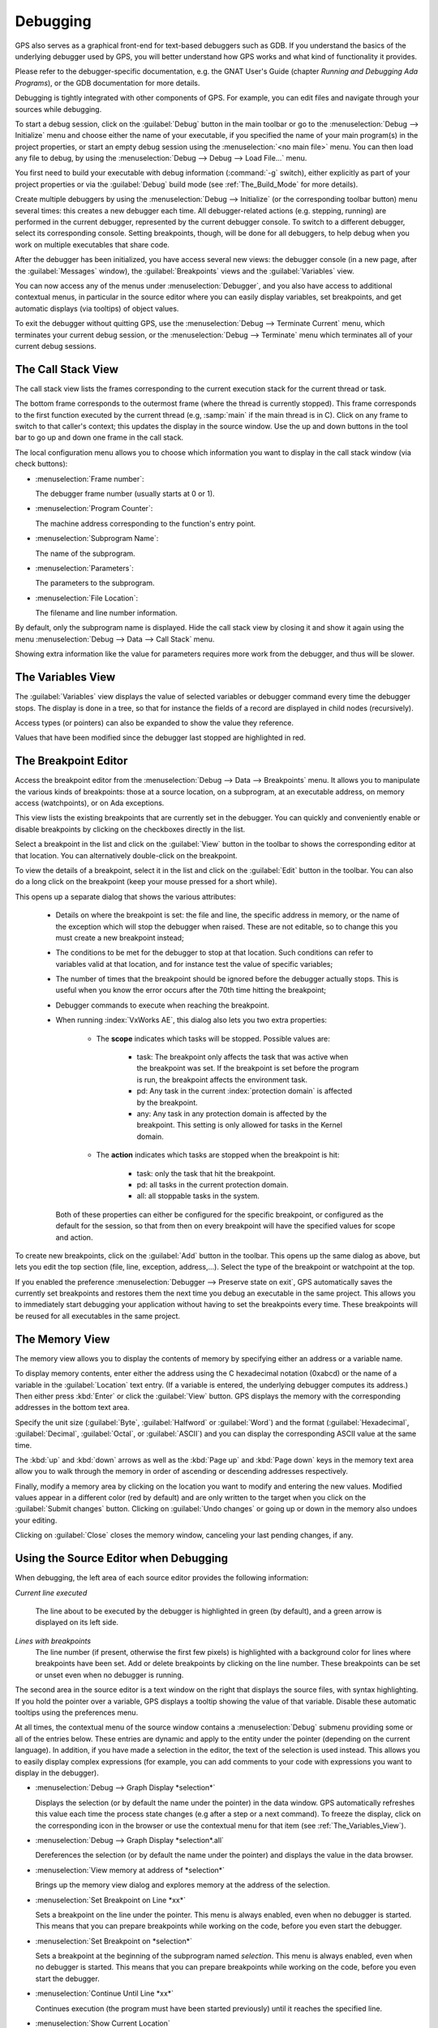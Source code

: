 .. index:: debugging
.. _Debugging:

*********
Debugging
*********

GPS also serves as a graphical front-end for text-based debuggers such as
GDB.  If you understand the basics of the underlying debugger used by GPS,
you will better understand how GPS works and what kind of functionality it
provides.

Please refer to the debugger-specific documentation, e.g. the GNAT User's
Guide (chapter *Running and Debugging Ada Programs*), or the GDB documentation
for more details.

Debugging is tightly integrated with other components of GPS. For example,
you can edit files and navigate through your sources while debugging.

.. index:: menu; debug --> initialize
.. index:: menu; debug --> debug --> load file

To start a debug session, click on the :guilabel:`Debug` button in the main
toolbar or go to the :menuselection:`Debug --> Initialize`
menu and choose either the name of your executable, if you specified the
name of your main program(s) in the project properties, or start an empty
debug session using the :menuselection:`<no main file>` menu.  You can then
load any file to debug, by using the :menuselection:`Debug --> Debug -->
Load File...` menu.

You first need to build your executable with debug information
(:command:`-g` switch), either explicitly as part of your project
properties or via the :guilabel:`Debug` build mode (see
:ref:`The_Build_Mode` for more details).

Create multiple debuggers by using the :menuselection:`Debug --> Initialize` (or
the corresponding toolbar button) menu several times: this creates a new debugger
each time.  All debugger-related actions (e.g. stepping, running) are performed
in the current debugger, represented by the current debugger console.  To switch
to a different debugger, select its corresponding console. Setting breakpoints,
though, will be done for all debuggers, to help debug when you work on multiple
executables that share code.

After the debugger has been initialized, you have access several new views: the
debugger console (in a new page, after the :guilabel:`Messages` window), the
:guilabel:`Breakpoints` views and the :guilabel:`Variables` view.

You can now access any of the menus under :menuselection:`Debugger`, and you
also have access to additional contextual menus, in particular in the source
editor where you can easily display variables, set breakpoints, and get
automatic displays (via tooltips) of object values.

.. index:: menu; debug --> terminate
.. index:: menu; debug --> terminate current

To exit the debugger without quitting GPS, use the :menuselection:`Debug
--> Terminate Current` menu, which terminates your current debug session,
or the :menuselection:`Debug --> Terminate` menu which terminates all of
your current debug sessions.


.. index:: debugger; call stack
.. _The_Call_Stack_View:

The Call Stack View
===================

.. image:: call-stack.jpg

The call stack view lists the frames corresponding to the current execution
stack for the current thread or task.

The bottom frame corresponds to the outermost frame (where the thread is
currently stopped). This frame corresponds to the first function executed
by the current thread (e.g, :samp:`main` if the main thread is in C).
Click on any frame to switch to that caller's context; this updates the
display in the source window.  Use the up and down buttons in the tool bar
to go up and down one frame in the call stack.

The local configuration menu allows you to choose which information you want to
display in the call stack window (via check buttons):

* :menuselection:`Frame number`:

  The debugger frame number (usually starts at 0 or 1).

* :menuselection:`Program Counter`:

  The machine address corresponding to the function's entry point.

* :menuselection:`Subprogram Name`:

  The name of the subprogram.

* :menuselection:`Parameters`:

  The parameters to the subprogram.

* :menuselection:`File Location`:

  The filename and line number information.

.. index:: menu; debug --> data --> call stack

By default, only the subprogram name is displayed.  Hide the call stack
view by closing it and show it again using the menu :menuselection:`Debug
--> Data --> Call Stack` menu.

Showing extra information like the value for parameters requires more
work from the debugger, and thus will be slower.

.. index:: debugger; variables view
..  _The_Variables_View:

The Variables View
==================

The :guilabel:`Variables` view displays the value of selected variables or
debugger command every time the debugger stops. The display is done in a
tree, so that for instance the fields of a record are displayed in child
nodes (recursively).

Access types (or pointers) can also be expanded to show the value they
reference.

Values that have been modified since the debugger last stopped are highlighted
in red.

.. image:: debugger-variables.png


The Breakpoint Editor
=====================

.. image:: breakpoints.png

.. index:: menu; debug --> data --> edit breakpoints

Access the breakpoint editor from the :menuselection:`Debug --> Data -->
Breakpoints` menu.  It allows you to manipulate the various kinds of
breakpoints: those at a source location, on a subprogram, at an executable
address, on memory access (watchpoints), or on Ada exceptions.

This view lists the existing breakpoints that are currently set in the
debugger.
You can quickly and conveniently enable or disable breakpoints by
clicking on the checkboxes directly in the list.

Select a breakpoint in the list and click on the :guilabel:`View` button
in the toolbar to shows the corresponding editor at that location. You
can alternatively double-click on the breakpoint.

.. image:: bp-advanced.png

To view the details of a breakpoint, select it in the list and click on
the :guilabel:`Edit` button in the toolbar. You can also do a long click
on the breakpoint (keep your mouse pressed for a short while).

This opens up a separate dialog that shows the various attributes:

   - Details on where the breakpoint is set: the file and line, the
     specific address in memory, or the name of the exception which will
     stop the debugger when raised. These are not editable, so to change
     this you must create a new breakpoint instead;

   - The conditions to be met for the debugger to stop at that location.
     Such conditions can refer to variables valid at that location, and
     for instance test the value of specific variables;

   - The number of times that the breakpoint should be ignored before the
     debugger actually stops. This is useful when you know the error
     occurs after the 70th time hitting the breakpoint;

   - Debugger commands to execute when reaching the breakpoint.

   - When running :index:`VxWorks AE`, this dialog also lets you two extra
     properties:

      * The **scope** indicates which tasks will be stopped. Possible
        values are:

          - task: The breakpoint only affects the task that was active when the
            breakpoint was set. If the breakpoint is set before the program is run,
            the breakpoint affects the environment task.

          - pd: Any task in the current :index:`protection domain` is affected
            by the breakpoint.

          - any: Any task in any protection domain is affected by the breakpoint. This
            setting is only allowed for tasks in the Kernel domain.

      * The **action** indicates which tasks are stopped when the breakpoint
        is hit:

          - task: only the task that hit the breakpoint.

          - pd: all tasks in the current protection domain.

          - all: all stoppable tasks in the system.

     Both of these properties can either be configured for the specific breakpoint,
     or configured as the default for the session, so that from then on every
     breakpoint will have the specified values for scope and action.

.. image:: breakpoints-add.png

To create new breakpoints, click on the :guilabel:`Add` button in the
toolbar. This opens up the same dialog as above, but lets you edit the
top section (file, line, exception, address,...). Select the type of
the breakpoint or watchpoint at the top.

.. index:: saving breakpoints
.. index:: breakpoints, saving
.. index:: preferences; debugger --> preserve state on exit

If you enabled the preference :menuselection:`Debugger --> Preserve state
on exit`, GPS automatically saves the currently set breakpoints and
restores them the next time you debug an executable in the same
project. This allows you
to immediately start debugging your application without having to set the
breakpoints every time. These breakpoints will be reused for all
executables in the same project.

.. index:: memory view
.. _The_Memory_View:

The Memory View
===============

.. image:: memory-view.jpg

The memory view allows you to display the contents of memory by specifying
either an address or a variable name.

.. index:: C
.. index:: hexadecimal

To display memory contents, enter either the address using the C
hexadecimal notation (0xabcd) or the name of a variable in the
:guilabel:`Location` text entry.  (If a variable is entered, the underlying
debugger computes its address.)  Then either press :kbd:`Enter` or click
the :guilabel:`View` button. GPS displays the memory with the corresponding
addresses in the bottom text area.

.. index:: ASCII

Specify the unit size (:guilabel:`Byte`, :guilabel:`Halfword` or
:guilabel:`Word`) and the format (:guilabel:`Hexadecimal`,
:guilabel:`Decimal`, :guilabel:`Octal`, or :guilabel:`ASCII`) and you can
display the corresponding ASCII value at the same time.

The :kbd:`up` and :kbd:`down` arrows as well as the :kbd:`Page up` and
:kbd:`Page down` keys in the memory text area allow you to walk through the
memory in order of ascending or descending addresses respectively.

Finally, modify a memory area by clicking on the location you want to
modify and entering the new values. Modified values appear in a different
color (red by default) and are only written to the target when you click
on the :guilabel:`Submit changes` button. Clicking on :guilabel:`Undo
changes` or going up or down in the memory also undoes your editing.

Clicking on :guilabel:`Close` closes the memory window, canceling your last
pending changes, if any.

.. _Using_the_Source_Editor_when_Debugging:

Using the Source Editor when Debugging
======================================

When debugging, the left area of each source editor provides the following
information:

*Current line executed*

  The line about to be executed by the debugger is highlighted in green (by
  default), and a green arrow is displayed on its left side.

*Lines with breakpoints*
  .. index:: breakpoint

  The line number (if present, otherwise the first few pixels) is highlighted
  with a background color for lines where breakpoints have been set. Add or
  delete breakpoints by clicking on the line number.
  These breakpoints can be set or unset even when no debugger is running.

.. image:: tooltips.png

.. index:: syntax highlighting
.. index:: tooltip

The second area in the source editor is a text window on the right that
displays the source files, with syntax highlighting.  If you hold the
pointer over a variable, GPS displays a tooltip showing the value of that
variable.  Disable these automatic tooltips using the preferences menu.

At all times, the contextual menu of the source window
contains a :menuselection:`Debug` submenu providing some or all of the entries
below. These entries are dynamic and apply to the entity under the pointer
(depending on the current language). In addition, if you have made a
selection in the editor, the text of the selection is used instead. This
allows you to easily display complex expressions (for example, you can add
comments to your code with expressions you want to display in the
debugger).

* :menuselection:`Debug --> Graph Display *selection*`

  Displays the selection (or by default the name under the pointer) in the
  data window. GPS automatically refreshes this value each time the
  process state changes (e.g after a step or a next command). To freeze the
  display, click on the corresponding icon in the browser or use the
  contextual menu for that item (see :ref:`The_Variables_View`).

* :menuselection:`Debug --> Graph Display *selection*.all`

  Dereferences the selection (or by default the name under the pointer) and
  displays the value in the data browser.

* :menuselection:`View memory at address of *selection*`

  Brings up the memory view dialog and explores memory at the address of
  the selection.

* :menuselection:`Set Breakpoint on Line *xx*`

  Sets a breakpoint on the line under the pointer.
  This menu is always enabled, even when no debugger is started. This means
  that you can prepare breakpoints while working on the code, before you even
  start the debugger.

* :menuselection:`Set Breakpoint on *selection*`

  Sets a breakpoint at the beginning of the subprogram named *selection*.
  This menu is always enabled, even when no debugger is started. This means
  that you can prepare breakpoints while working on the code, before you even
  start the debugger.

* :menuselection:`Continue Until Line *xx*`

  Continues execution (the program must have been started previously) until
  it reaches the specified line.

* :menuselection:`Show Current Location`

  Jumps to the current line of execution. This is particularly useful after
  navigating through your source code.

.. _The_Assembly_Window:

The Assembly Window
===================

It is sometimes convenient to look at the assembly code for the subprogram
or source line you are currently debugging.


.. index:: menu; debug --> data --> assembly

Open the assembly window by using the :menuselection:`Debug --> Data -->
Assembly` menu.

.. image:: assembly.png

The current assembler instruction is highlighted on the left with a green
arrow.  The instructions corresponding to the current source line are
highlighted (by default in red). This allows you to easily see where the
program counter will point after you press the :guilabel:`Next` button on
the tool bar.

Move to the next assembler instruction using the :guilabel:`Nexti` (next
instruction) button in the tool bar. If you choose :guilabel:`Stepi`
instead (step instruction), it steps into any subprogram being called by
that instruction.

For efficiency purposes, GPS only displays a small part of the assembly
code around the current instruction.  Specify how many instructions are
displayed in the preferences dialog.  Display
the instructions immediately preceding or following the currently displayed
instructions by pressing one of the :kbd:`Page up` or :kbd:`Page down` keys
or using the contextual menu in the assembly window.

.. index:: menu; debug --> data --> display registers

A convenient complement when debugging at the assembly level is the ability
to display the contents of machine registers.  When the debugger supports
it (as :program:`gdb` does), select the :menuselection:`Debug --> Data -->
Display Registers` menu to get an item in the data browser that shows the
current contents of each machine register and that is updated every time one
of them changes.

.. index:: menu; debug --> Data --> display any expression

You might also choose to look at a single register.  With :program:`gdb`,
select the :menuselection:`Debug --> Data --> Display Any Expression` menu,
enter something like::

  output /x $eax

in the field and select toggle button :guilabel:`Expression is a subprogram
call`. This creates a new browser item that is refreshed every time the
value of the register (in this case :command:`eax`) changes.


.. index:: debugger console
.. _The_Debugger_Console:

The Debugger Console
====================

The debugger console is the text window located at the bottom of the main
window.  It gives you direct access to the underlying debugger, to which
you can send commands (you need to refer to the underlying debugger's
documentation, but usually typing "help" will gives you an overview of the
available commands).

If the underlying debugger allows it, pressing :kbd:`Tab` in this window
provides completion for the command being typed (or its arguments).

Additional commands are defined here to provide a simple text interface to
some graphical features.  Here is the complete list of such commands (the
arguments between square brackets are optional and can be omitted):

* tree display expression

  .. index:: tree display

  This command displays the value of the expression in the
  :guilabel:`Variables` view. The :samp:`expression` should be
  the name of a variable, or any expression matching the source
  language of the current frame (for instance :samp:`A(0).Field`).

* tree display `command`

  This command executes the gdb command, and displays the result in the
  :guilabel:`Variables` view. The :samp:`command` should be an internal
  debugger command, for instance :samp:`info local`.

*graph (print|display) expression [dependent on display_num] [link_name name] [at x, y] [num num]*

  .. index:: graph print
  .. index:: graph display

  Create a new item in the browser showing the value of :samp:`Expression`,
  which is the name of a variable, or one of its fields, in the current
  scope for the debugger.  The command `graph print` creates a frozen item,
  one that is not automatically refreshed when the debugger stops, while
  :samp:`graph display` displays an item that is automatically refreshed.

  The new item is associated with a number displayed in its title bar.
  This number can be specified with the :samp:`num` keyword and can be used
  to create links between the items, using the second argument to the
  command, :samp:`dependent on`. By specifying the third argument, the link
  itself (i.e. the line) can be given a name that is also displayed.

*graph (print|display) `command`*

  Similar to the above, except you use it to display the result of a
  debugger command in the browser.  For example, using :program:`gdb`, if
  you want to display the value of a variable in hexadecimal rather than
  the default decimal, use a command like::

    graph display `print /x my_variable`

  This evaluates the command between back-quotes every time the debugger
  stops and displays the result in the browser. The lines that have changed
  are automatically highlighted (by default, in red).

*graph (enable|disable) display display_num [display_num ...]*

  .. index:: graph enable
  .. index:: graph disable

  Change the refresh status of items in the canvas. As explained above,
  items are associated with a number visible in their title bar.

  The :command:`graph enable` command forces the item to be refreshed
  automatically every time the debugger stops and :command:`graph disable`
  freezes the item, preventing its display from being changed.

*graph undisplay display_num*

  .. index:: graph undisplay

  Remove an item from the browser.

.. _Customizing_the_Debugger:

Customizing the Debugger
========================

GPS is a high-level interface to several debugger backends, in particular
:program:`gdb`.  Each backend has its own advantages, but you can enhance
the command line interface to these backends through GPS by using Python.

This section provides a short such example whose goal is to demonstrate the
notion of an "alias" in the debugger console. For example, if you type just
"foo", it executes a longer command, such as one displaying the value of a
variable with a long name. :program:`gdb` already provides this feature
through the :command:`define` keywords, but here we implement that feature
using Python in GPS.

GPS provides an extensive Python API to interface with each of the running
debuggers. In particular, it provides the function "send", used to send a
command to the debugger and get its output, and the function "set_output",
used when you implement your own functions.

It also provides, through :samp:`hook`, the capability to monitor the state
of the debugger back-end. In particular, one such hook,
:samp:`debugger_command_action_hook` is called when the user types a
command in the debugger console and before the command is executed. This
can be used to add your own commands. The example below uses this hook.

.. highlight:: python

Here is the code::

  import GPS

  aliases={}

  def set_alias(name, command):
     """Set a new debugger alias. Typing this alias in a debugger window
        will execute command"""
     global aliases
     aliases[name] = command

  def execute_alias(debugger, name):
     return debugger.send(aliases[name], output=False)

  def debugger_commands(hook, debugger, command):
     global aliases
     words = command.split()
     if words[0] == "alias":
        set_alias(words[1], " ".join (words [2:]))
        return True
     elif aliases.has_key(words [0]):
        debugger.set_output(execute_alias(debugger, words[0]))
        return True
     else:
        return False

  GPS.Hook("debugger_command_action_hook").add(debugger_commands)

The list of aliases is stored in the global variable :command:`aliases`,
which is modified by :command:`set_alias`. Whenever the user executes an
alias, the real command is sent to the debugger through
:command:`execute_alias`.

The real work is done by `debugger_commands`. If you execute the
:command:`alias` command, it defines a new alias. Otherwise, if you type
the name of an alias, we want to execute that alias.  And if not, we let the
underlying debugger handle that command.

After you copied this example in the :file:`$HOME/.gnatstudio/plug-ins` directory,
start a debugger as usual in GPS, and type the following in its console::

     (gdb) alias foo print a_long_long_name
     (gdb) foo


The first command defines the alias, the second line executes it.

This alias can also be used within the :command:`graph display` or
:command:`tree display` commands so the value of the variable is displayed in
the data window, for example::

     (gdb) graph display `foo`
     (gdb) tree display `foo`

You can also program other examples. You could write complex Python
functions, which would, for example, query the value of several variables
and pretty-print the result.  You can call any of these complex Python
functions from the debugger console or have it called automatically every
time the debugger stops via the :command:`graph display` command.

Command line interface
======================

GPS is still running the standard gdb underneath. So any command that you
might be used to run in gdb can also be executed from the :guilabel:`Debugger
Console`.

.. index:: .gdbinit

In particular, gdb has a feature where it reads initialization commands from
a `.gdbinit` configuration file. Here are some pieces of information if you
would like to use such files:

  - When :command:`gdb` starts, the current directory (which is where you
    should put your `.gdbinit` file is the environment's current directory.
    GPS doesn't override it. In general, this will also be the directory
    from which you started GPS itself. You can type::

        (gdb) pwd

    in the debugger console to find out exactly what the directory is.

  - :command:`gdb` always loads the global configuration `.gdbinit` in
    your home directory. It can also load a `.gdbinit` from the current
    directory, but this feature is disabled by default for security reasons
    to avoid malicious scripts.

    To enable the local `.gdbinit`, you will need to create the global one
    as well, with a contents similar to::

       add-auto-load-safe-path  <your directory>
       set auto-load local-gdbinit

    If you feel safe, you can replace "<your directory>" with "/" to always
    allow it on your system.
